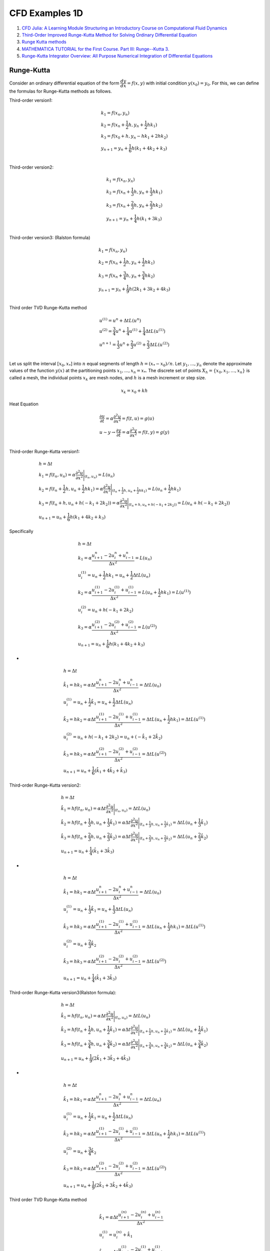 CFD Examples 1D
==================================

#. `CFD Julia: A Learning Module Structuring an Introductory Course on Computational Fluid Dynamics <https://www.mdpi.com/2311-5521/4/3/159/>`_
#. `Third-Order Improved Runge-Kutta Method for Solving Ordinary Differential Equation <https://www.researchgate.net/publication/257143364_Third-Order_Improved_Runge-Kutta_Method_for_Solving_Ordinary_Differential_Equation/>`_
#. `Runge Kutta methods <https://www.cfd-online.com/Wiki/Runge_Kutta_methods/>`_
#. `MATHEMATICA TUTORIAL for the First Course. Part III: Runge--Kutta 3. <https://www.cfm.brown.edu/people/dobrush/am33/Mathematica/ch3/RK3.html>`_
#. `Runge-Kutta Integrator Overview: All Purpose Numerical Integration of Differential Equations <https://www.youtube.com/watch?v=HOWJp8NV5xU/>`_


Runge-Kutta
--------------------------
Consider an ordinary differential equation of the form :math:`\cfrac{dy}{dx} = f(x, y)` with initial condition :math:`y(x_0) = y_0`. For this, we can define the formulas for Runge-Kutta methods as follows.

Third-order version1:

.. math::
  \begin{array}{l}
  k_1=f(x_{n},y_{n})\\
  k_2=f(x_{n}+\cfrac{1}{2}h,y_{n}+\cfrac{1}{2}hk_{1})\\
  k_3=f(x_{0}+h,y_{n}-hk_{1}+2hk_{2})\\
  y_{n+1}=y_{n}+\cfrac{1}{6}h(k_{1}+4k_{2}+k_{3})\\
  \end{array}
  
Third-order version2:

.. math::
  \begin{array}{l}
  k_1=f(x_{n},y_{n})\\
  k_2=f(x_{n}+\cfrac{1}{3}h,y_{n}+\cfrac{1}{3}hk_{1})\\
  k_3=f(x_{n}+\cfrac{2}{3}h,y_{n}+\cfrac{2}{3}hk_{2})\\
  y_{n+1}=y_{n}+\cfrac{1}{4}h(k_{1}+3k_{3})\\
  \end{array}
  
Third-order version3: (Ralston formula)

.. math::
  \begin{array}{l}
  k_1=f(x_{n},y_{n})\\
  k_2=f(x_{n}+\cfrac{1}{2}h,y_{n}+\cfrac{1}{2}hk_{1})\\
  k_3=f(x_{n}+\cfrac{3}{4}h,y_{n}+\cfrac{3}{4}hk_{2})\\
  y_{n+1}=y_{n}+\cfrac{1}{9}h(2k_{1}+3k_{2}+4k_{3})\\
  \end{array}
  
Third order TVD Runge-Kutta method  

.. math::
  \begin{array}{l}
  u^{(1)}=u^{n}+\Delta tL(u^{n})\\
  u^{(2)}=\cfrac{3}{4}u^{n}+\cfrac{1}{4}u^{(1)}+\cfrac{1}{4}\Delta tL(u^{(1)})\\
  u^{n+1}=\cfrac{1}{3}u^{n}+\cfrac{2}{3}u^{(2)}+\cfrac{2}{3}\Delta tL(u^{(2)})\\
  \end{array}
  
Let us split the interval :math:`[x_{0}, x_{*}]` into :math:`n` equal segments of length :math:`h = (x_{*} − x_{0})/n`. Let
:math:`y_{1}, . . . , y_{n}` denote the approximate values of the function :math:`y(x)` at the partitioning points
:math:`x_{1}, . . . , x_{n} = x_{*}`. The discrete set of points :math:`X_{h} = \{ x_{0}, x_{1}, \dots, x_{n}\}` is called a mesh, the
individual points :math:`x_{k}` are mesh nodes, and :math:`h` is a mesh increment or step size. 

.. math::
  x_{k} = x_{0} + kh

  
Heat Equation

.. math::
  \begin{array}{l}
  \cfrac{\partial u}{ \partial t}=\alpha \cfrac{\partial ^{2}u}{ \partial x^{2}}=f(t,u)=g(u)\\
  u\sim y\rightarrow \cfrac{\partial y}{ \partial t}=\alpha \cfrac{\partial ^{2}y}{ \partial x^{2}}=f(t,y)=g(y)\\
  \end{array} 
  
Third-order Runge-Kutta version1:
 
.. math::
  \begin{array}{l}
  h=\Delta t\\
  \displaystyle k_{1}=f(t_{n},u_{n})=\alpha \cfrac{\partial ^{2}u}{\partial x^{2}}\Bigg|_{(t_{n},u_{n})} =L(u_{n})\\
  \displaystyle k_{2}=f(t_{n}+\frac{1}{2}h,u_{n}+\frac{1}{2}hk_{1})=\alpha \cfrac{\partial ^{2}u}{\partial x^{2}}\Bigg|_{(t_{n}+\frac{1}{2}h,u_{n}+\frac{1}{2}hk_{1})} =L(u_{n}+\frac{1}{2}hk_{1})\\
  \displaystyle k_{3}=f(t_{n}+h,u_{n}+h(-k_{1}+2k_{2}))=\alpha \cfrac{\partial ^{2}u}{\partial x^{2}}\Bigg|_{(t_{n}+h,u_{n}+h(-k_{1}+2k_{2}))} =L(u_{n}+h(-k_{1}+2k_{2}))\\
  \displaystyle u_{n+1}=u_{n}+\frac{1}{6}h(k_{1}+4k_{2}+k_{3})
  \end{array}
  
Specifically

.. math::
  \begin{array}{l}
  h=\Delta t\\
  \displaystyle k_{1}=\alpha \cfrac{u^{n}_{i+1}-2u^{n}_{i}+u^{n}_{i-1}}{\Delta x^{2}}=L(u_{n})\\
  u^{(1)}_i=u_{n}+\frac{1}{2}hk_{1}=u_{n}+\frac{1}{2}\Delta tL(u_{n})\\
  \displaystyle k_{2}=\alpha \cfrac{u^{(1)}_{i+1}-2u^{(1)}_{i}+u^{(1)}_{i-1}}{\Delta x^{2}}=L(u_{n}+\frac{1}{2}hk_{1})=L(u^{(1)})\\
  u^{(2)}_i=u_{n}+h(-k_{1}+2k_{2})\\
  \displaystyle k_{3}=\alpha \cfrac{u^{(2)}_{i+1}-2u^{(2)}_{i}+u^{(2)}_{i-1}}{\Delta x^{2}} =L(u^{(2)})\\
  \displaystyle u_{n+1}=u_{n}+\frac{1}{6}h(k_{1}+4k_{2}+k_{3})
  \end{array}  
  
- 
 
.. math::
  \begin{array}{l}
  h=\Delta t\\
  \displaystyle \hat{k}_{1}=hk_{1}=\alpha \Delta t\cfrac{u^{n}_{i+1}-2u^{n}_{i}+u^{n}_{i-1}}{\Delta x^{2}}=\Delta tL(u_{n})\\
  u^{(1)}_i=u_{n}+\frac{1}{2}\hat{k}_{1}=u_{n}+\frac{1}{2}\Delta tL(u_{n})\\
  \displaystyle \hat{k}_{2}=hk_{2}=\alpha \Delta t\cfrac{u^{(1)}_{i+1}-2u^{(1)}_{i}+u^{(1)}_{i-1}}{\Delta x^{2}}=\Delta tL(u_{n}+\frac{1}{2}hk_{1})=\Delta tL(u^{(1)})\\
  u^{(2)}_i=u_{n}+h(-k_{1}+2k_{2})=u_{n}+(-\hat{k}_{1}+2\hat{k}_{2})\\
  \displaystyle \hat{k}_{3}=hk_{3}=\alpha \Delta t\cfrac{u^{(2)}_{i+1}-2u^{(2)}_{i}+u^{(2)}_{i-1}}{\Delta x^{2}} =\Delta tL(u^{(2)})\\
  \displaystyle u_{n+1}=u_{n}+\frac{1}{6}(\hat{k}_{1}+4\hat{k}_{2}+\hat{k}_{3})
  \end{array}  
  
Third-order Runge-Kutta version2:

.. math::
  \begin{array}{l}
  h=\Delta t\\
  \displaystyle \hat{k}_{1}=hf(t_{n},u_{n})=\alpha \Delta t\cfrac{\partial ^{2}u}{\partial x^{2}}\Bigg|_{(t_{n},u_{n})} =\Delta tL(u_{n})\\
  \displaystyle \hat{k}_{2}=hf(t_{n}+\frac{1}{3}h,u_{n}+\frac{1}{3}\hat{k}_{1})=\alpha\Delta t\cfrac{\partial ^{2}u}{\partial x^{2}}\Bigg|_{(t_{n}+\frac{1}{3}h,u_{n}+\frac{1}{3}\hat{k}_{1})} =\Delta tL(u_{n}+\frac{1}{3}\hat{k}_{1})\\
  \displaystyle \hat{k}_{3}=hf(t_{n}+\frac{2}{3}h,u_{n}+\frac{2}{3}\hat{k}_{2})=\alpha\Delta t\cfrac{\partial ^{2}u}{\partial x^{2}}\Bigg|_{(t_{n}+\frac{2}{3}h,u_{n}+\frac{2}{3}\hat{k}_{2})} =\Delta tL(u_{n}+\frac{2}{3}\hat{k}_{2})\\
  \displaystyle u_{n+1}=u_{n}+\frac{1}{4}(\hat{k}_{1}+3\hat{k}_{3})
  \end{array}
  
-
  
.. math::
  \begin{array}{l}
  h=\Delta t\\
  \displaystyle \hat{k}_{1}=hk_{1}=\alpha \Delta t\cfrac{u^{n}_{i+1}-2u^{n}_{i}+u^{n}_{i-1}}{\Delta x^{2}}=\Delta tL(u_{n})\\
  u^{(1)}_i=u_{n}+\frac{1}{3}\hat{k}_{1}=u_{n}+\frac{1}{3}\Delta tL(u_{n})\\
  \displaystyle \hat{k}_{2}=hk_{2}=\alpha \Delta t\cfrac{u^{(1)}_{i+1}-2u^{(1)}_{i}+u^{(1)}_{i-1}}{\Delta x^{2}}=\Delta tL(u_{n}+\frac{1}{3}hk_{1})=\Delta tL(u^{(1)})\\
  u^{(2)}_i=u_{n}+\frac{2}{3}\hat{k}_{2}\\
  \displaystyle \hat{k}_{3}=hk_{3}=\alpha \Delta t\cfrac{u^{(2)}_{i+1}-2u^{(2)}_{i}+u^{(2)}_{i-1}}{\Delta x^{2}} =\Delta tL(u^{(2)})\\
  \displaystyle u_{n+1}=u_{n}+\frac{1}{4}(\hat{k}_{1}+3\hat{k}_{3})
  \end{array}  
  
Third-order Runge-Kutta version3(Ralston formula):  

.. math::
  \begin{array}{l}
  h=\Delta t\\
  \displaystyle \hat{k}_{1}=hf(t_{n},u_{n})=\alpha \Delta t\cfrac{\partial ^{2}u}{\partial x^{2}}\Bigg|_{(t_{n},u_{n})} =\Delta tL(u_{n})\\
  \displaystyle \hat{k}_{2}=hf(t_{n}+\frac{1}{2}h,u_{n}+\frac{1}{2}\hat{k}_{1})=\alpha\Delta t\cfrac{\partial ^{2}u}{\partial x^{2}}\Bigg|_{(t_{n}+\frac{1}{2}h,u_{n}+\frac{1}{2}\hat{k}_{1})} =\Delta tL(u_{n}+\frac{1}{2}\hat{k}_{1})\\
  \displaystyle \hat{k}_{3}=hf(t_{n}+\frac{3}{4}h,u_{n}+\frac{3}{4}\hat{k}_{2})=\alpha\Delta t\cfrac{\partial ^{2}u}{\partial x^{2}}\Bigg|_{(t_{n}+\frac{3}{4}h,u_{n}+\frac{3}{4}\hat{k}_{2})} =\Delta tL(u_{n}+\frac{3}{4}\hat{k}_{2})\\
  \displaystyle u_{n+1}=u_{n}+\frac{1}{9}(2\hat{k}_{1}+3\hat{k}_{2}+4\hat{k}_{3})
  \end{array}
  
-
  
.. math::
  \begin{array}{l}
  h=\Delta t\\
  \displaystyle \hat{k}_{1}=hk_{1}=\alpha \Delta t\cfrac{u^{n}_{i+1}-2u^{n}_{i}+u^{n}_{i-1}}{\Delta x^{2}}=\Delta tL(u_{n})\\
  u^{(1)}_i=u_{n}+\frac{1}{2}\hat{k}_{1}=u_{n}+\frac{1}{2}\Delta tL(u_{n})\\
  \displaystyle \hat{k}_{2}=hk_{2}=\alpha \Delta t\cfrac{u^{(1)}_{i+1}-2u^{(1)}_{i}+u^{(1)}_{i-1}}{\Delta x^{2}}=\Delta tL(u_{n}+\frac{1}{2}hk_{1})=\Delta tL(u^{(1)})\\
  u^{(2)}_i=u_{n}+\frac{3}{4}\hat{k}_{2}\\
  \displaystyle \hat{k}_{3}=hk_{3}=\alpha \Delta t\cfrac{u^{(2)}_{i+1}-2u^{(2)}_{i}+u^{(2)}_{i-1}}{\Delta x^{2}} =\Delta tL(u^{(2)})\\
  \displaystyle u_{n+1}=u_{n}+\frac{1}{9}(2\hat{k}_{1}+3\hat{k}_{2}+4\hat{k}_{3})
  \end{array} 
  
Third order TVD Runge-Kutta method

.. math::
  \begin{array}{l}
  \hat{k}_{1}=\alpha\Delta t\cfrac{u_{i+1}^{(n)}-2 u_{i}^{(n)}+u_{i-1}^{(n)}}{\Delta x^{2}}\\
  u_{i}^{(1)} = u_{i}^{(n)}+\hat{k}_{1}\\
  \hat{k}_{2}=\alpha\Delta t\cfrac{u_{i+1}^{(1)}-2 u_{i}^{(1)}+u_{i-1}^{(1)}}{\Delta x^{2}}\\
  u_{i}^{(2)} = u_{i}^{(n)}+\frac{1}{4} \hat{k}_{1}+\frac{1}{4}\hat{k}_{2} \\
  \hat{k}_{3}=\alpha\Delta t\cfrac{u_{i+1}^{(2)}-2 u_{i}^{(2)}+u_{i-1}^{(2)}}{\Delta x^{2}}\\
  u_{i}^{(n+1)} = u_{i}^{(n)}+\frac{1}{6} (\hat{k}_{1}+\hat{k}_{2}+4\hat{k}_{3})\
  \end{array}  
  
Equivalent to

.. math::
  \begin{align}
  u_{i}^{(1)} & = u_{i}^{(n)}+\frac{\alpha \Delta t}{\Delta x^{2}}\left(u_{i+1}^{(n)}-2 u_{i}^{(n)}+u_{i-1}^{(n)}\right),\\
  u_{i}^{(2)}  & = \frac{3}{4} u_{i}^{(n)}+\frac{1}{4} u_{i}^{(1)}+\frac{1}{4}\frac{\alpha \Delta t}{ \Delta x^{2}}\left(u_{i+1}^{(1)}-2 u_{i}^{(1)}+u_{i-1}^{(1)}\right) \\
  u_{i}^{(n+1)}  & = \frac{1}{3} u_{i}^{(n)}+\frac{2}{3} u_{i}^{(2)}+\frac{2}{3}\frac{\alpha \Delta t}{\Delta x^{2}}\left(u_{i+1}^{(2)}-2 u_{i}^{(2)}+u_{i-1}^{(2)}\right) .
  \end{align}
  
-
  
.. math::
  \begin{array}{l}
  u^{(1)}=u^{n}+\Delta tL(u^{n})\\
  u^{(2)}=\cfrac{3}{4}u^{n}+\cfrac{1}{4}u^{(1)}+\cfrac{1}{4}\Delta tL(u^{(1)})\\
  u^{n+1}=\cfrac{1}{3}u^{n}+\cfrac{2}{3}u^{(2)}+\cfrac{2}{3}\Delta tL(u^{(2)})\\
  \end{array}  
  
Heat Equation
----------------------
The one-dimensional heat equation is given as

.. math::
  \cfrac{\partial u}{ \partial t}=\alpha \cfrac{\partial ^{2}u}{ \partial x^{2}}

where :math:`u` is the field variable, :math:`t` is the time variable, and :math:`\alpha` is the diffusivity of the medium. The heat
equation describes the evolution of the field variable over time in a medium.

Forward Time Central Space (FTCS) Scheme
-------------------------------------------

.. math::
  \frac{u_{i}^{(n+1)}-u_{i}^{(n)}}{\Delta t}=\alpha \frac{u_{i+1}^{(n)}-2 u_{i}^{(n)}+u_{i-1}^{(n)}}{\Delta x^{2}},
  
we can re-write the above equation as an explicit update formula  

.. math::
  u_{i}^{(n+1)}=u_{i}^{(n)}+\alpha \cfrac{\Delta t}{\Delta x^{2}}({u_{i+1}^{(n)}-2 u_{i}^{(n)}+u_{i-1}^{(n)}})
  
We use the computational domain :math:`x\in [-1,1]` and :math:`\alpha=1/\pi^{2}`. The initial condition is
:math:`u(t=0,x)=-sin(\pi x)`. The analytical solution to the one-dimensional heat equation is given by

.. math::
  u(t,x)=-e^{-t}sin(\pi x)
  
We use :math:`\Delta x=0.025` and :math:`\Delta 𝑡=0.0025` for spatial and temporal discretization.  
  
Runge-Kutta Numerical Scheme
-------------------------------------------
Runge-Kutta methods tries to improve the accuracy of temporal term by evaluating :math:`f` at intermediate points between :math:`t_n`
and :math:`t_{n+1}`. The additional steps lead to an increase in computational time, but the temporal accuracy is increased.
The time integration of the heat equation using third-order Runge-Kutta scheme is given below:

.. math::
  \begin{align}
  u_{i}^{(1)} & = u_{i}^{(n)}+\frac{\alpha \Delta t}{\Delta x^{2}}\left(u_{i+1}^{(n)}-2 u_{i}^{(n)}+u_{i-1}^{(n)}\right),\\
  u_{i}^{(2)}  & = \frac{3}{4} u_{i}^{(n)}+\frac{1}{4} u_{i}^{(1)}+\frac{1}{4}\frac{\alpha \Delta t}{ \Delta x^{2}}\left(u_{i+1}^{(1)}-2 u_{i}^{(1)}+u_{i-1}^{(1)}\right) \\
  u_{i}^{(n+1)}  & = \frac{1}{3} u_{i}^{(n)}+\frac{2}{3} u_{i}^{(2)}+\frac{2}{3}\frac{\alpha \Delta t}{\Delta x^{2}}\left(u_{i+1}^{(2)}-2 u_{i}^{(2)}+u_{i-1}^{(2)}\right) .
  \end{align}
  
Crank–Nicolson method  
-------------------------------------------
`Crank–Nicolson method <https://en.wikipedia.org/wiki/Crank%E2%80%93Nicolson_method/>`_

The Crank–Nicolson method is based on the trapezoidal rule, giving second-order convergence in time. 
For example, in one dimension, suppose the partial differential equation is

.. math::
  \frac{\partial u}{\partial t}=F\left(u, x, t, \frac{\partial u}{\partial x}, \frac{\partial^{2} u}{\partial x^{2}}\right) .

Letting :math:`u(i\Delta x, n\Delta t)=u^{n}_{i}` and :math:`F^{n}_{i}=F` evaluated for :math:`i`, :math:`n` and :math:`u^{n}_{i}`,
the equation for Crank-Nicolson method is a combination of the forward Euler method at :math:`n` and the backward Euler method at 
:math:`n+1`

.. math::
  \begin{array}{|l|l|}
  \hline \frac{u_{i}^{n+1}-u_{i}^{n}}{\Delta t}=F_{i}^{n}\left(u, x, t, \frac{\partial u}{\partial x}, \frac{\partial^{2} u}{\partial x^{2}}\right) & \text { forward Euler } \\
  \hline \frac{u_{i}^{n+1}-u_{i}^{n}}{\Delta t}=F_{i}^{n+1}\left(u, x, t, \frac{\partial u}{\partial x}, \frac{\partial^{2} u}{\partial x^{2}}\right) & \text { backward Euler } \\
  \hline \frac{u_{i}^{n+1}-u_{i}^{n}}{\Delta t}=\frac{1}{2}\left[F_{i}^{n+1}\left(u, x, t, \frac{\partial u}{\partial x}, \frac{\partial^{2} u}{\partial x^{2}}\right)+F_{i}^{n}\left(u, x, t, \frac{\partial u}{\partial x}, \frac{\partial^{2} u}{\partial x^{2}}\right)\right] & \text { Crank-Nicolson } \\
  \hline
  \end{array}
  
Note that this is an implicit method: to get the "next" value of u in time, a system of algebraic equations must be solved. If the partial differential equation is nonlinear, the discretization will also be nonlinear, so that advancing in time will involve the solution of a system of nonlinear algebraic equations, though linearizations are possible. In many problems, especially linear diffusion, the algebraic problem is tridiagonal and may be efficiently solved with the tridiagonal matrix algorithm.  

Example: 1D diffusion
-----------------------------
The Crank–Nicolson method is often applied to diffusion problems. As an example, for linear diffusion,

.. math::
  \cfrac{\partial u}{ \partial t}=\alpha \cfrac{\partial ^{2}u}{ \partial x^{2}}

applying a finite difference spatial discretization for the right-hand side, the Crank–Nicolson discretization is then

.. math::
  \cfrac{u^{n+1}_{i}-u^{n}_{i}}{\Delta t}=\cfrac{1}{2}\cfrac{\alpha}{\Delta x^{2}}
  \left[(u^{n+1}_{i+1}-2u^{n+1}_{i}+u^{n+1}_{i-1})+(u^{n}_{i+1}-2u^{n}_{i}+u^{n}_{i-1})\right]
  
or, letting :math:`r=\cfrac{1}{2}\cfrac{\alpha\Delta t}{\Delta x^{2}}`,

.. math::
  -ru^{n+1}_{i+1}+(1+2r)u^{n+1}_{i}-ru^{n+1}_{i-1}=ru^{n}_{i+1}+(1-2r)u^{n}_{i}+ru^{n}_{i-1}
  
-
  
.. math::
  -ru^{n+1}_{i-1}+(1+2r)u^{n+1}_{i}-ru^{n+1}_{i+1}=ru^{n}_{i-1}+(1-2r)u^{n}_{i}+ru^{n}_{i+1}  
  
-
  
.. math::
  \begin{array}{l}
  1:-ru^{n+1}_{0}+(1+2r)u^{n+1}_{1}-ru^{n+1}_{2}=d_{1}\\
  2:-ru^{n+1}_{1}+(1+2r)u^{n+1}_{2}-ru^{n+1}_{3}=d_{2}\\
  3:-ru^{n+1}_{2}+(1+2r)u^{n+1}_{3}-ru^{n+1}_{4}=d_{3}\\
  \cdots \\
  i:-ru^{n+1}_{i-1}+(1+2r)u^{n+1}_{i}-ru^{n+1}_{i+1}=d_{i}\\
  \cdots \\
  N-2:-ru^{n+1}_{N-3}+(1+2r)u^{n+1}_{N-2}-ru^{n+1}_{N-1}=d_{N-2}\\
  N-1:-ru^{n+1}_{N-2}+(1+2r)u^{n+1}_{N-1}-ru^{n+1}_{N}=d_{N-1}\\
  \end{array}
  
-
  
.. math::
  d_{i}=ru^{n}_{i-1}+(1-2r)u^{n}_{i}+ru^{n}_{i+1}    
  
We can rewrite this as

.. math::
  \begin{array}{l}
  1:(1+2r)u^{n+1}_{1}-ru^{n+1}_{2}=d_{1}+ru^{n+1}_{0}\\
  2:-ru^{n+1}_{1}+(1+2r)u^{n+1}_{2}-ru^{n+1}_{3}=d_{2}\\
  3:-ru^{n+1}_{2}+(1+2r)u^{n+1}_{3}-ru^{n+1}_{4}=d_{3}\\
  \cdots \\
  i:-ru^{n+1}_{i-1}+(1+2r)u^{n+1}_{i}-ru^{n+1}_{i+1}=d_{i}\\
  \cdots \\
  N-2:-ru^{n+1}_{N-3}+(1+2r)u^{n+1}_{N-2}-ru^{n+1}_{N-1}=d_{N-2}\\
  N-1:-ru^{n+1}_{N-2}+(1+2r)u^{n+1}_{N-1}=d_{N-1}+ru^{n+1}_{N}\\
  \end{array}
  
  
An illustration of a tridiagonal system is given in the following Equation.
  
.. math::
  \begin{bmatrix}
  b_{1}&c_{1}  &0&\cdots &0 \\
  a_{2}&b_{2}&c_{2}  &\cdots &0 \\
  \vdots&\vdots&  & &\vdots \\
  0&\cdots&a_{N-2}  &b_{N-2} &c_{N-2} \\
  0&0&\cdots  &a_{N-1} &b_{N-1} \\
  \end{bmatrix}
  \begin{bmatrix}
  u_{1}\\u_{2}\\\vdots \\u_{N-2}\\u_{N-1}
  \end{bmatrix}
  =\begin{bmatrix}
  \hat{d}_{1}\\ \hat{d}_{2}\\ \vdots \\ \hat{d}_{N-2}\\ \hat{d}_{N-1}
  \end{bmatrix}  
  
- 

.. math::
  \begin{bmatrix}
  1+2r&-r  &0&\cdots &0 \\
  -r&1+2r&-r  &\cdots &0 \\
  \vdots&\vdots&  & &\vdots \\
  0&\cdots&-r  &1+2r &-r \\
  0&0&\cdots  &-r &1+2r \\
  \end{bmatrix}
  \begin{bmatrix}
  u_{1}\\u_{2}\\\vdots \\u_{N-2}\\u_{N-1}
  \end{bmatrix}
  =\begin{bmatrix}
  \hat{d}_{1}\\ \hat{d}_{2}\\ \vdots \\ \hat{d}_{N-2}\\ \hat{d}_{N-1}
  \end{bmatrix}    
  
- 

.. math::
  \begin{array}{l}
  a_{1}=0,b_{1}=1+2r,c_{1}=-r\\
  a_{2}=-r,b_{2}=1+2r,c_{2}=-r\\
  a_{3}=-r,b_{3}=1+2r,c_{3}=-r\\
  \cdots\\
  a_{i}=-r,b_{i}=1+2r,c_{i}=-r\\
  \cdots\\
  a_{N-2}=-r,b_{N-2}=1+2r,c_{N-2}=-r\\
  a_{N-1}=-r,b_{N-1}=1+2r,c_{N-1}=0\\
  \end{array}
  
- 

.. math::
  \begin{bmatrix}
  \hat{d}_{1}\\ \hat{d}_{2}\\ \vdots \\ \hat{d}_{N-2}\\ \hat{d}_{N-1}
  \end{bmatrix}   =\begin{bmatrix}
  {d}_{1}+ru^{n+1}_{0}\\ {d}_{2}\\ \vdots \\ {d}_{N-2}\\ {d}_{N-1}+ru^{n+1}_{N}
  \end{bmatrix} =\begin{bmatrix}
  r{u}^{n}_{0}+(1-2r){u}^{n}_{1}+r{u}^{n}_{2}+ru^{n+1}_{0}\\
  r{u}^{n}_{1}+(1-2r){u}^{n}_{2}+r{u}^{n}_{3}\\
  \vdots \\
  r{u}^{n}_{N-3}+(1-2r){u}^{n}_{N-2}+r{u}^{n}_{N-1}\\
  r{u}^{n}_{N-2}+(1-2r){u}^{n}_{N-1}+r{u}^{n}_{N}+ru^{n+1}_{N}
  \end{bmatrix} 
  
- 

.. math::
  \begin{bmatrix}
  {a}_{1}\\ {a}_{2}\\ \vdots \\ {a}_{N-2}\\ {a}_{N-1}
  \end{bmatrix}   =
  \begin{bmatrix}
  {a}[0]\\ {a}[1]\\ \vdots \\ {a}[N-3]\\ {a}[N-2]
  \end{bmatrix}  =
  \begin{bmatrix}
  0\\ -r\\ \vdots \\ -r\\ -r
  \end{bmatrix}
  
- 

.. math::
  \begin{bmatrix}
  {b}_{1}\\ {b}_{2}\\ \vdots \\ {b}_{N-2}\\ {b}_{N-1}
  \end{bmatrix}   =
  \begin{bmatrix}
  {b}[0]\\ {b}[1]\\ \vdots \\ {b}[N-3]\\ {b}[N-2]
  \end{bmatrix}  =
  \begin{bmatrix}
  1+2r\\ 1+2r\\ \vdots \\ 1+2r\\ 1+2r
  \end{bmatrix}   
  
- 

.. math::
  \begin{bmatrix}
  {c}_{1}\\ {c}_{2}\\ \vdots \\ {c}_{N-2}\\ {c}_{N-1}
  \end{bmatrix}   =
  \begin{bmatrix}
  {c}[0]\\ {c}[1]\\ \vdots \\ {c}[N-3]\\ {c}[N-2]
  \end{bmatrix}  =
  \begin{bmatrix}
  -r\\ -r\\ \vdots \\ -r\\ 0
  \end{bmatrix}   

The Thomas algorithm used for solving the tridiagonal matrix is ：

.. math::
  \begin{array}{l}
  1:\text{Given a,b,c,d}\\
  2:\text{Allocate q}\quad\quad\diamondsuit \text{Storage of superdiagonal array }\\
  3:u_1=d_1/b_{1}\\
  4:\text{ for i=2 to N do}\quad\quad\diamondsuit\text{Forward elimination }\\
  5:\quad q_{i}=c_{i-1}/b_{i-1}\\
  6:\quad b_{i}=b_{i}-q_{i}a_{i}\\
  7:\quad u_{i}=(d_{i}-a_{i}u_{i-1})/b_{i}\\
  8:\text{end for}\\
  9:\text{ for i=N-1 to 1 do}\\
  10:\quad u_{i}=(u_{i}-q_{i+1}u_{i+1})\quad\quad\diamondsuit\text{Backward substitution }\\
  11:\text{end for}\\
  \end{array}
  
Matrix Configuration  

Tri-diagonal systems for :math:`nx+1` unknowns may be written as:

.. math::
  a_{i}u_{i-1}+b_{i}u_{i}+c_{i}u_{i+1}=d_{i}
  
Boundary points: :math:`(1,nx+1)`, inner points: :math:`(2,3,\cdots,nx-1,nx)`
  
We know the values at the boundaries (:math:`B`):
 
.. math::
  \begin{align}
  u_{1} & = B_{1}\\
  u_{nx+1} & = B_{nx+1}\\
  \end{align}
  
the coefficient at the boundaries (:math:`B`):  

.. math::
  \begin{align}
  a_{1} & = 0\\
  b_{1} & = 1\\
  c_{1} & = 0\\
  a_{nx+1} & = 0\\
  b_{nx+1} & = 1\\
  c_{nx+1} & = 0\\
  \end{align}

-

.. math::
  \begin{array}{l}
  a_{1}u_{0}+b_{1}u_{1}+c_{1}u_{2}&=0u_{0}+u_{1}+0u_{2} = u_{1}=B_{1}\\
  a_{nx+1}u_{nx}+b_{nx+1}u_{nx+1}+c_{nx+1}u_{nx+2}&=0u_{nx}+u_{nx+1}+0u_{nx+2}  = u_{nx+1}=B_{nx+1}\\
  \end{array}  
  
So the matrix looks like this, with known coefficients :math:`a,b,c,d`. The vector :math:`u` is unknown.  

.. math::
  \left[\begin{array}{cccccc}
  1 & 0 & 0 & \cdots & & 0 \\
  a_{2} & b_{2} & c_{2} & & & \\
  0 & a_{3} & b_{3} & c_{3} & & \\
  \vdots & & \ddots & \ddots & \ddots & \vdots \\
  & & a_{n x-1} & b_{n x-1} & c_{n x-1} & 0 \\
  0 & & & a_{n x} & b_{n x} & c_{n x} \\
  & & \cdots & 0 & 0 & 1
  \end{array}\right]\left[\begin{array}{c}
  u_{1} \\
  u_{2} \\
  u_{3} \\
  \vdots \\
  u_{n x-1} \\
  u_{n x} \\
  u_{n x+1}
  \end{array}\right]=\left[\begin{array}{c}
  B_{1} \\
  d_{2} \\
  d_{3} \\
  \vdots \\
  d_{n x-1} \\
  d_{n x} \\
  B_{n x+1}
  \end{array}\right]
  
Subscripts count from zero  

.. math::
  \left[\begin{array}{cccccc}
  1 & 0 & 0 & \cdots & & 0 \\
  a_{1} & b_{1} & c_{1} & & & \\
  0 & a_{2} & b_{2} & c_{2} & & \\
  \vdots & & \ddots & \ddots & \ddots & \vdots \\
  & & a_{n x-2} & b_{n x-2} & c_{n x-2} & 0 \\
  0 & & & a_{n x-1} & b_{n x-1} & c_{n x-1} \\
  & & \cdots & 0 & 0 & 1
  \end{array}\right]\left[\begin{array}{c}
  u_{0} \\
  u_{1} \\
  u_{2} \\
  \vdots \\
  u_{n x-2} \\
  u_{n x-1} \\
  u_{n x}
  \end{array}\right]=\left[\begin{array}{c}
  B_{0} \\
  d_{1} \\
  d_{2} \\
  \vdots \\
  d_{n x-2} \\
  d_{n x-1} \\
  B_{n x}
  \end{array}\right]

-
  
.. math::
  \left[\begin{array}{cccccc}
  b_{0} & c_{0} & 0 & \cdots & & 0 \\
  a_{1} & b_{1} & c_{1} & & & \\
  0 & a_{2} & b_{2} & c_{2} & & \\
  \vdots & & \ddots & \ddots & \ddots & \vdots \\
  & & a_{n x-2} & b_{n x-2} & c_{n x-2} & 0 \\
  0 & & & a_{n x-1} & b_{n x-1} & c_{n x-1} \\
  & & \cdots & 0 & a_{n x} & b_{n x}
  \end{array}\right]\left[\begin{array}{c}
  u_{0} \\
  u_{1} \\
  u_{2} \\
  \vdots \\
  u_{n x-2} \\
  u_{n x-1} \\
  u_{n x}
  \end{array}\right]=\left[\begin{array}{c}
  B_{0} \\
  d_{1} \\
  d_{2} \\
  \vdots \\
  d_{n x-2} \\
  d_{n x-1} \\
  B_{n x}
  \end{array}\right]

-

.. math::
  a_{1} = 0,\quad b_{1}  = 1, \quad c_{1}= 0
 
-

.. math::
  a_{nx+1} = 0,\quad b_{nx+1}=1,\quad c_{nx+1} = 0
    
  
#. 1D heat equation: Forward time central space (FTCS) scheme
#. 1D heat equation: Runge-Kutta Numerical Scheme
